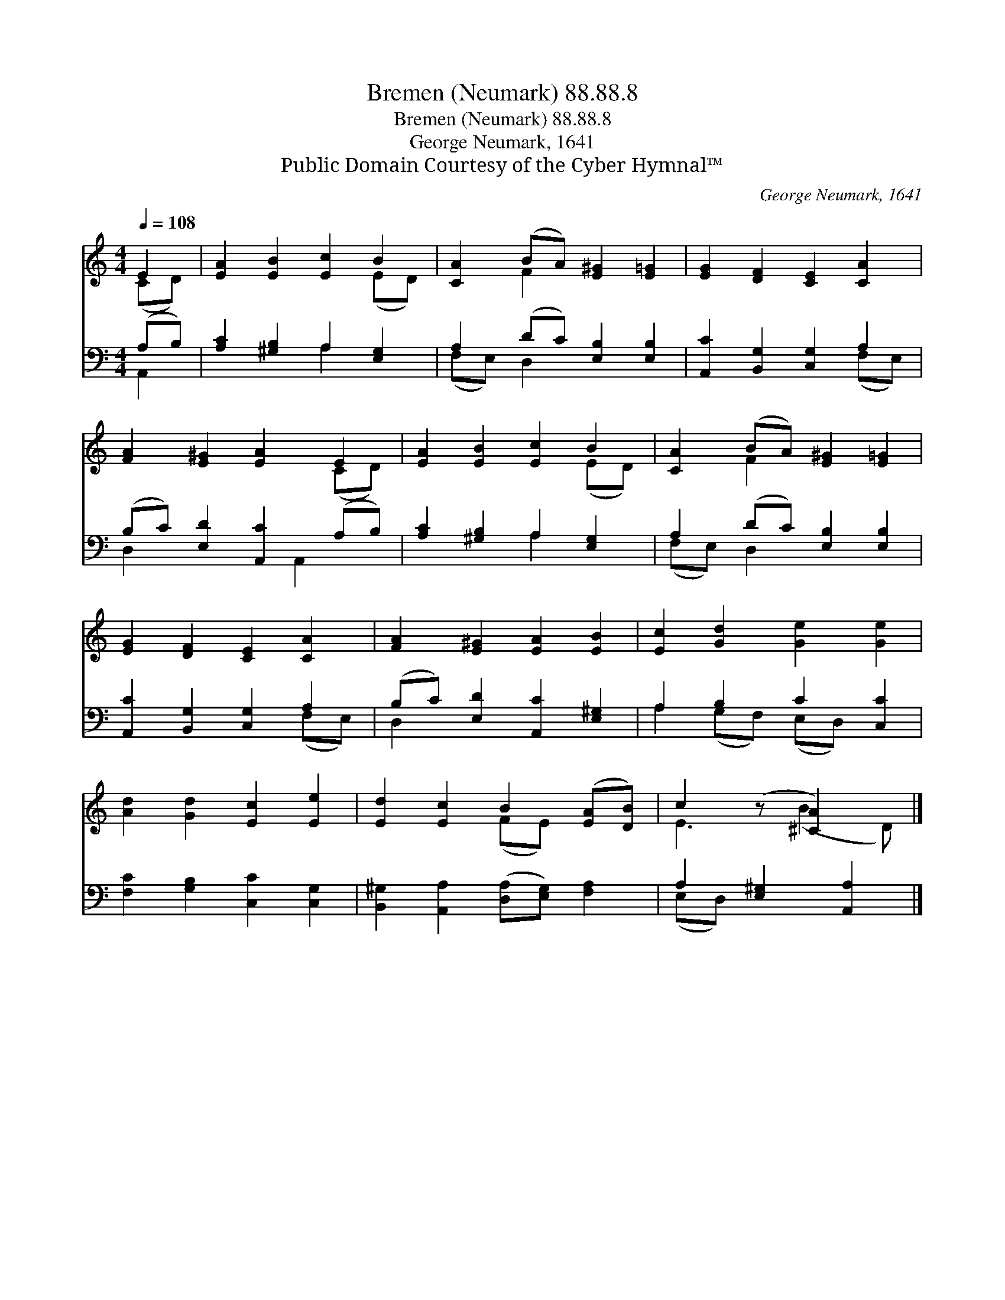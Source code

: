 X:1
T:Bremen (Neumark) 88.88.8
T:Bremen (Neumark) 88.88.8
T:George Neumark, 1641
T:Public Domain Courtesy of the Cyber Hymnal™
C:George Neumark, 1641
Z:Public Domain
Z:Courtesy of the Cyber Hymnal™
%%score ( 1 2 ) ( 3 4 )
L:1/8
Q:1/4=108
M:4/4
K:C
V:1 treble 
V:2 treble 
V:3 bass 
V:4 bass 
V:1
 E2 | [EA]2 [EB]2 [Ec]2 B2 | [CA]2 (BA) [E^G]2 [E=G]2 | [EG]2 [DF]2 [CE]2 [CA]2 | %4
 [FA]2 [E^G]2 [EA]2 E2 | [EA]2 [EB]2 [Ec]2 B2 | [CA]2 (BA) [E^G]2 [E=G]2 | %7
 [EG]2 [DF]2 [CE]2 [CA]2 | [FA]2 [E^G]2 [EA]2 [EB]2 | [Ec]2 [Gd]2 [Ge]2 [Ge]2 | %10
 [Ad]2 [Gd]2 [Ec]2 [Ee]2 | [Ed]2 [Ec]2 B2 ([EA][DB]) | c2 (z [^CA]2) x |] %13
V:2
 (CD) | x6 (ED) | x2 F2 x4 | x8 | x6 (CD) | x6 (ED) | x2 F2 x4 | x8 | x8 | x8 | x8 | x4 (FE) x2 | %12
 E3 (B2 D) |] %13
V:3
 (A,B,) | [A,C]2 [^G,B,]2 A,2 [E,G,]2 | A,2 (DC) [E,B,]2 [E,B,]2 | [A,,C]2 [B,,G,]2 [C,G,]2 A,2 | %4
 (B,C) [E,D]2 [A,,C]2 (A,B,) | [A,C]2 [^G,B,]2 A,2 [E,G,]2 | A,2 (DC) [E,B,]2 [E,B,]2 | %7
 [A,,C]2 [B,,G,]2 [C,G,]2 A,2 | (B,C) [E,D]2 [A,,C]2 [E,^G,]2 | A,2 B,2 C2 [C,C]2 | %10
 [F,C]2 [G,B,]2 [C,C]2 [C,G,]2 | [B,,^G,]2 [A,,A,]2 ([D,A,][E,G,]) [F,A,]2 | %12
 A,2 [E,^G,]2 [A,,A,]2 |] %13
V:4
 A,,2 | x4 A,2 x2 | (F,E,) D,2 x4 | x6 (F,E,) | D,2 x3 A,,2 x | x4 A,2 x2 | (F,E,) D,2 x4 | %7
 x6 (F,E,) | D,2 x6 | A,2 (G,F,) (E,D,) x2 | x8 | x8 | (E,D,) x4 |] %13

